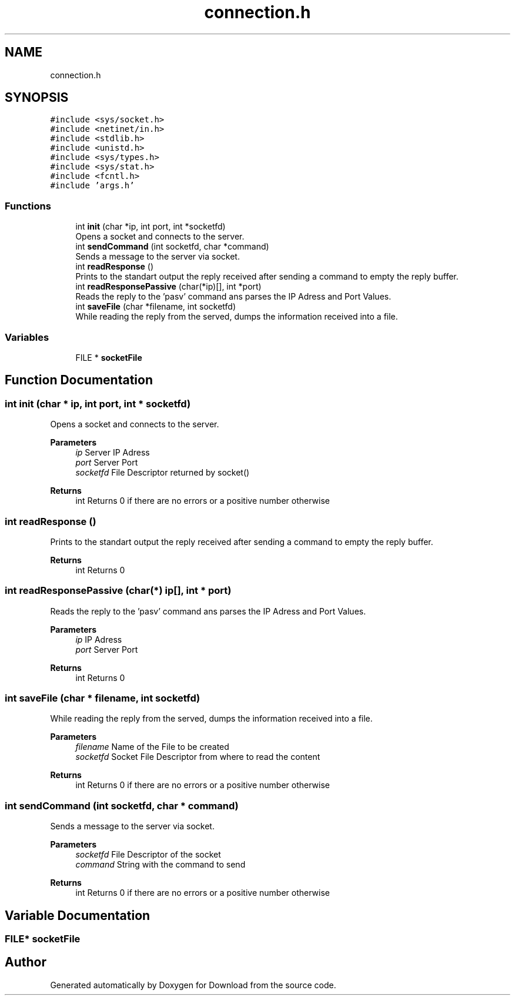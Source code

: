 .TH "connection.h" 3 "Thu Dec 17 2020" "Version 1.00" "Download" \" -*- nroff -*-
.ad l
.nh
.SH NAME
connection.h
.SH SYNOPSIS
.br
.PP
\fC#include <sys/socket\&.h>\fP
.br
\fC#include <netinet/in\&.h>\fP
.br
\fC#include <stdlib\&.h>\fP
.br
\fC#include <unistd\&.h>\fP
.br
\fC#include <sys/types\&.h>\fP
.br
\fC#include <sys/stat\&.h>\fP
.br
\fC#include <fcntl\&.h>\fP
.br
\fC#include 'args\&.h'\fP
.br

.SS "Functions"

.in +1c
.ti -1c
.RI "int \fBinit\fP (char *ip, int port, int *socketfd)"
.br
.RI "Opens a socket and connects to the server\&. "
.ti -1c
.RI "int \fBsendCommand\fP (int socketfd, char *command)"
.br
.RI "Sends a message to the server via socket\&. "
.ti -1c
.RI "int \fBreadResponse\fP ()"
.br
.RI "Prints to the standart output the reply received after sending a command to empty the reply buffer\&. "
.ti -1c
.RI "int \fBreadResponsePassive\fP (char(*ip)[], int *port)"
.br
.RI "Reads the reply to the 'pasv' command ans parses the IP Adress and Port Values\&. "
.ti -1c
.RI "int \fBsaveFile\fP (char *filename, int socketfd)"
.br
.RI "While reading the reply from the served, dumps the information received into a file\&. "
.in -1c
.SS "Variables"

.in +1c
.ti -1c
.RI "FILE * \fBsocketFile\fP"
.br
.in -1c
.SH "Function Documentation"
.PP 
.SS "int init (char * ip, int port, int * socketfd)"

.PP
Opens a socket and connects to the server\&. 
.PP
\fBParameters\fP
.RS 4
\fIip\fP Server IP Adress 
.br
\fIport\fP Server Port 
.br
\fIsocketfd\fP File Descriptor returned by socket() 
.RE
.PP
\fBReturns\fP
.RS 4
int Returns 0 if there are no errors or a positive number otherwise 
.RE
.PP

.SS "int readResponse ()"

.PP
Prints to the standart output the reply received after sending a command to empty the reply buffer\&. 
.PP
\fBReturns\fP
.RS 4
int Returns 0 
.RE
.PP

.SS "int readResponsePassive (char(*) ip[], int * port)"

.PP
Reads the reply to the 'pasv' command ans parses the IP Adress and Port Values\&. 
.PP
\fBParameters\fP
.RS 4
\fIip\fP IP Adress 
.br
\fIport\fP Server Port 
.RE
.PP
\fBReturns\fP
.RS 4
int Returns 0 
.RE
.PP

.SS "int saveFile (char * filename, int socketfd)"

.PP
While reading the reply from the served, dumps the information received into a file\&. 
.PP
\fBParameters\fP
.RS 4
\fIfilename\fP Name of the File to be created 
.br
\fIsocketfd\fP Socket File Descriptor from where to read the content 
.RE
.PP
\fBReturns\fP
.RS 4
int Returns 0 if there are no errors or a positive number otherwise 
.RE
.PP

.SS "int sendCommand (int socketfd, char * command)"

.PP
Sends a message to the server via socket\&. 
.PP
\fBParameters\fP
.RS 4
\fIsocketfd\fP File Descriptor of the socket 
.br
\fIcommand\fP String with the command to send 
.RE
.PP
\fBReturns\fP
.RS 4
int Returns 0 if there are no errors or a positive number otherwise 
.RE
.PP

.SH "Variable Documentation"
.PP 
.SS "FILE* socketFile"

.SH "Author"
.PP 
Generated automatically by Doxygen for Download from the source code\&.
